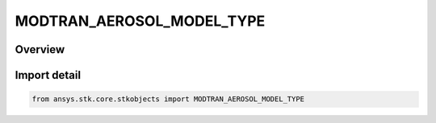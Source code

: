 MODTRAN_AEROSOL_MODEL_TYPE
==========================

.. py:class:: ansys.stk.core.stkobjects.MODTRAN_AEROSOL_MODEL_TYPE

   IntEnum


.. py:currentmodule:: MODTRAN_AEROSOL_MODEL_TYPE

Overview
--------

.. tab-set::

    .. tab-item:: Members
        
        .. list-table::
            :header-rows: 0
            :widths: auto

            * - :py:attr:`~RURAL_HIGH_VISIBILITY`
              - Rural High Visibility.

            * - :py:attr:`~RURAL_LOW_VISIBILITY`
              - Rural Low Visibility.

            * - :py:attr:`~NAVY_MARITIME`
              - Navy Maritime.

            * - :py:attr:`~MARITIME`
              - Maritime.

            * - :py:attr:`~URBAN`
              - Urban.

            * - :py:attr:`~TROPOSPHERIC`
              - Tropospheric.

            * - :py:attr:`~FOG_LOW_VISIBILITY`
              - Fog Low Visibility.

            * - :py:attr:`~FOG_HIGH_VISIBILITY`
              - Fog High Visibility.

            * - :py:attr:`~DESERT`
              - Desert.


Import detail
-------------

.. code-block:: python

    from ansys.stk.core.stkobjects import MODTRAN_AEROSOL_MODEL_TYPE


